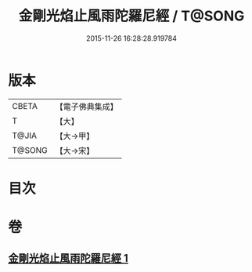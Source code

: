 #+TITLE: 金剛光焰止風雨陀羅尼經 / T@SONG
#+DATE: 2015-11-26 16:28:28.919784
* 版本
 |     CBETA|【電子佛典集成】|
 |         T|【大】     |
 |     T@JIA|【大→甲】   |
 |    T@SONG|【大→宋】   |

* 目次
* 卷
** [[file:KR6j0222_001.txt][金剛光焰止風雨陀羅尼經 1]]
